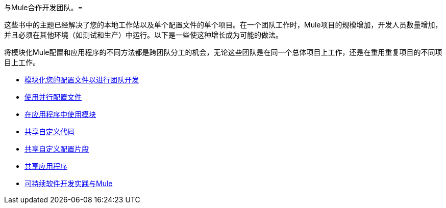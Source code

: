 与Mule合作开发团队。= 

这些书中的主题已经解决了您的本地工作站以及单个配置文件的单个项目。在一个团队工作时，Mule项目的规模增加，开发人员数量增加，并且必须在其他环境（如测试和生产）中运行。以下是一些使这种增长成为可能的做法。

将模块化Mule配置和应用程序的不同方法都是跨团队分工的机会，无论这些团队是在同一个总体项目上工作，还是在重用重复项目的不同项目上工作。

*  link:/mule-user-guide/v/3.7/modularizing-your-configuration-files-for-team-development[模块化您的配置文件以进行团队开发]
*  link:/mule-user-guide/v/3.7/using-side-by-side-configuration-files[使用并行配置文件]
*  link:/mule-user-guide/v/3.7/using-modules-in-your-application[在应用程序中使用模块]
*  link:/mule-user-guide/v/3.7/sharing-custom-code[共享自定义代码]
*  link:/mule-user-guide/v/3.7/sharing-custom-configuration-fragments[共享自定义配置片段]
*  link:/mule-user-guide/v/3.7/sharing-applications[共享应用程序]
*  link:/mule-user-guide/v/3.7/sustainable-software-development-practices-with-mule[可持续软件开发实践与Mule]
